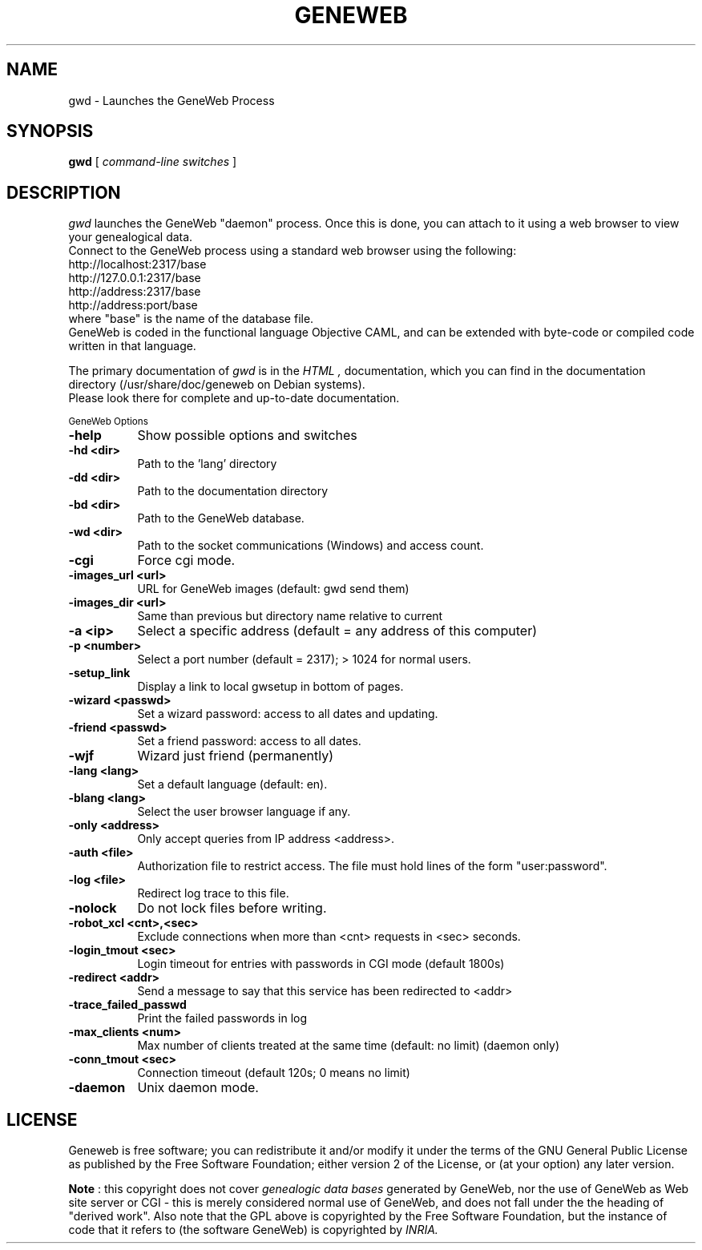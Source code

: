 .TH GENEWEB 1 "2004 Aug 12" "GeneWeb"
.UC 4
.SH NAME
gwd \- Launches the GeneWeb Process
.SH SYNOPSIS
.B gwd
[
.I command-line switches
] 
.br
.SH DESCRIPTION
.I gwd
launches the GeneWeb "daemon" process.  Once this is done,
you can attach to it using a web browser to view your
genealogical data.
.br
Connect to the GeneWeb process using a standard web browser
using the following:
.br
    http://localhost:2317/base
    http://127.0.0.1:2317/base
    http://address:2317/base
    http://address:port/base
.br
where "base" is the name of the database file.
.br
GeneWeb is coded in the functional language Objective CAML, 
and can be extended with byte-code or compiled code written 
in that language.
.PP
The primary documentation of
.I gwd 
is in the
.I HTML
.IR  ,
documentation, which you can find in the documentation directory (/usr/share/doc/geneweb on
Debian systems).
.br
Please look there for complete and up-to-date documentation.
.PP
.SM GeneWeb Options
.PP
.TP 8
.B \-help
Show possible options and switches
.TP 8
.B \-hd <dir>
Path to the 'lang' directory
.TP 8
.B \-dd <dir>
Path to the documentation directory
.TP 8
.B \-bd <dir>
Path to the GeneWeb database.
.TP 8
.B \-wd <dir>
Path to the socket communications (Windows) and access count.
.TP 8
.B \-cgi
Force cgi mode.
.TP 8
.B \-images_url <url>
URL for GeneWeb images (default: gwd send them)
.TP 8
.B \-images_dir <url>
Same than previous but directory name relative to current
.TP 8
.B \-a <ip>
Select a specific address (default = any address of this computer)
.TP 8
.B \-p <number>
Select a port number (default = 2317); > 1024 for normal users.
.TP 8
.B \-setup_link
Display a link to local gwsetup in bottom of pages.
.TP 8
.B \-wizard <passwd>
Set a wizard password: access to all dates and updating.
.TP 8
.B \-friend <passwd>
Set a friend password: access to all dates.
.TP 8
.B \-wjf
Wizard just friend (permanently)
.TP 8
.B \-lang <lang>
Set a default language (default: en).
.TP 8
.B \-blang <lang>
Select the user browser language if any.
.TP 8
.B \-only <address>
Only accept queries from IP address <address>.
.TP 8
.B \-auth <file>
Authorization file to restrict access.  The file must hold lines
of the form "user:password".
.TP 8
.B \-log <file>
Redirect log trace to this file.
.TP 8
.B \-nolock
Do not lock files before writing.
.TP 8
.B \-robot_xcl <cnt>,<sec>
Exclude connections when more than <cnt> requests in <sec> seconds.
.TP 8
.B \-login_tmout <sec>
Login timeout for entries with passwords in CGI mode (default 1800s)
.TP 8
.B \-redirect <addr>
Send a message to say that this service has been redirected to <addr>
.TP 8
.B \-trace_failed_passwd
Print the failed passwords in log
.TP 8
.B \-max_clients <num>
Max number of clients treated at the same time (default: no limit) (daemon only)
.TP 8
.B \-conn_tmout <sec>
Connection timeout (default 120s; 0 means no limit)
.TP 8
.B \-daemon
Unix daemon mode.

.SH "LICENSE"
.PP
Geneweb is free software; you can redistribute it and/or modify it under
the terms of the GNU General Public License as published by the Free
Software Foundation; either version 2 of the License, or (at your
option) any later version.
.PP
.B Note
: this copyright does not cover 
.I genealogic data bases 
generated by GeneWeb, nor the use of GeneWeb as Web site server or CGI - this is
merely considered normal use of GeneWeb, and does not fall under the
the heading of "derived work". Also note that the GPL above is
copyrighted by the Free Software Foundation, but the instance of code
that it refers to (the software GeneWeb) is copyrighted by 
.I INRIA.

.\" This manual page was extended extended by Debian developers. 

